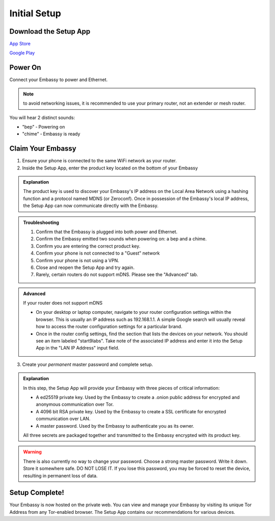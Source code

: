 .. _initial-setup:

*************
Initial Setup
*************

Download the Setup App
======================

`App Store <https://apps.apple.com/us/app/start9-setup-app/id1528125889>`_

`Google Play <https://play.google.com/store/apps/details?id=com.start9labs.setup>`_

Power On
========

Connect your Embassy to power and Ethernet.

.. note:: to avoid networking issues, it is recommended to use your primary router, not an extender or mesh router.

You will hear 2 distinct sounds:

* "bep" ‐ Powering on
* "chime" ‐ Embassy is ready

Claim Your Embassy
==================

1. Ensure your phone is connected to the same WiFi network as your router.

2. Inside the Setup App, enter the product key located on the bottom of your Embassy

.. admonition:: Explanation
    :class: toggle expand

    The product key is used to discover your Embassy's IP address on the Local Area Network using a hashing function and a protocol named MDNS (or Zeroconf). Once in possession of the Embassy's local IP address, the Setup App can now communicate directly with the Embassy.

.. admonition:: Troubleshooting
    :class: toggle expand

    #. Confirm that the Embassy is plugged into both power and Ethernet.
    #. Confirm the Embassy emitted two sounds when powering on: a bep and a chime.
    #. Confirm you are entering the correct product key.
    #. Confirm your phone is not connected to a "Guest" network
    #. Confirm your phone is not using a VPN.
    #. Close and reopen the Setup App and try again.
    #. Rarely, certain routers do not support mDNS. Please see the "Advanced" tab.

.. admonition:: Advanced
    :class: toggle expand

    If your router does not support mDNS

    * On your desktop or laptop computer, navigate to your router configuration settings within the browser. This is usually an IP address such as 192.168.1.1. A simple Google search will usually reveal how to access the router configuration settings for a particular brand.
    * Once in the router config settings, find the section that lists the devices on your network. You should see an item labeled "start9labs". Take note of the associated IP address and enter it into the Setup App in the "LAN IP Address" input field.

3. Create your *permanent* master password and complete setup.

.. admonition:: Explanation
    :class: toggle expand

    In this step, the Setup App will provide your Embassy with three pieces of critical information:

    * A ed25519 private key. Used by the Embassy to create a .onion public address for encrypted and anonymous communication over Tor.
    * A 4096 bit RSA private key. Used by the Embassy to create a SSL certificate for encrypted communication over LAN.
    * A master password. Used by the Embassy to authenticate you as its owner.
    
    All three secrets are packaged together and transmitted to the Embassy encrypted with its product key.

.. warning:: There is also currently no way to change your password. Choose a strong master password. Write it down. Store it somewhere safe. DO NOT LOSE IT. If you lose this password, you may be forced to reset the device, resulting in permanent loss of data.

Setup Complete!
===============

Your Embassy is now hosted on the private web. You can view and manage your Embassy by visiting its unique Tor Address from any Tor-enabled browser. The Setup App contains our recommendations for various devices.
